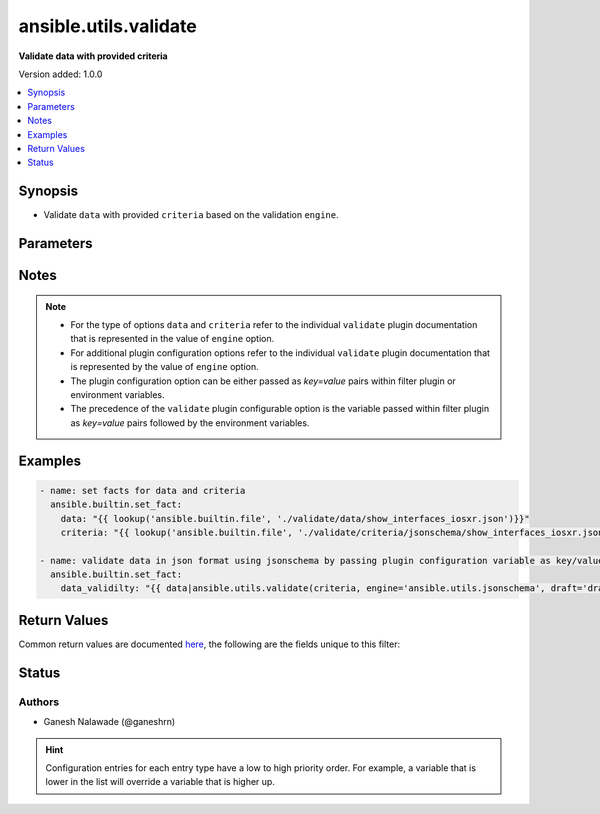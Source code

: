.. _ansible.utils.validate_filter:


**********************
ansible.utils.validate
**********************

**Validate data with provided criteria**


Version added: 1.0.0

.. contents::
   :local:
   :depth: 1


Synopsis
--------
- Validate ``data`` with provided ``criteria`` based on the validation ``engine``.




Parameters
----------

.. raw:: html

    <table  border=0 cellpadding=0 class="documentation-table">
        <tr>
            <th colspan="1">Parameter</th>
            <th>Choices/<font color="blue">Defaults</font></th>
                <th>Configuration</th>
            <th width="100%">Comments</th>
        </tr>
            <tr>
                <td colspan="1">
                    <div class="ansibleOptionAnchor" id="parameter-"></div>
                    <b>criteria</b>
                    <a class="ansibleOptionLink" href="#parameter-" title="Permalink to this option"></a>
                    <div style="font-size: small">
                        <span style="color: purple">raw</span>
                         / <span style="color: red">required</span>
                    </div>
                </td>
                <td>
                </td>
                    <td>
                    </td>
                <td>
                        <div>The criteria used for validation of value that represents <code>data</code> options.</div>
                        <div>This option represents the first argument passed in the filter plugin. For example <em>config_data|ansible.utils.validate(config_criteria</em>), in this case the value of <em>config_criteria</em> represents this option.</div>
                        <div>For the type of <code>criteria</code> that represents this value refer to the  documentation of individual validator plugins.</div>
                </td>
            </tr>
            <tr>
                <td colspan="1">
                    <div class="ansibleOptionAnchor" id="parameter-"></div>
                    <b>data</b>
                    <a class="ansibleOptionLink" href="#parameter-" title="Permalink to this option"></a>
                    <div style="font-size: small">
                        <span style="color: purple">raw</span>
                         / <span style="color: red">required</span>
                    </div>
                </td>
                <td>
                </td>
                    <td>
                    </td>
                <td>
                        <div>Data that will be validated against <code>criteria</code>.</div>
                        <div>This option represents the value that is passed to the filter plugin in pipe format. For example <em>config_data|ansible.utils.validate(</em>), in this case <em>config_data</em> represents this option.</div>
                        <div>For the type of <code>data</code> that represents this value refer to the documentation of individual validator plugins.</div>
                </td>
            </tr>
            <tr>
                <td colspan="1">
                    <div class="ansibleOptionAnchor" id="parameter-"></div>
                    <b>engine</b>
                    <a class="ansibleOptionLink" href="#parameter-" title="Permalink to this option"></a>
                    <div style="font-size: small">
                        <span style="color: purple">string</span>
                    </div>
                </td>
                <td>
                        <b>Default:</b><br/><div style="color: blue">"ansible.utils.jsonschema"</div>
                </td>
                    <td>
                    </td>
                <td>
                        <div>The name of the validator plugin to use.</div>
                        <div>This option can be passed in lookup plugin as a key, value pair. For example <em>config_data|ansible.utils.validate(config_criteria, engine=&#x27;ansible.utils.jsonschema&#x27;</em>), in this case the value <em>ansible.utils.jsonschema</em> represents the engine to be use for data validation. If the value is not provided the default value that is <em>ansible.uitls.jsonschema</em> will be used.</div>
                        <div>The value should be in fully qualified collection name format that is <em>&lt;org-name&gt;.&lt;collection-name&gt;.&lt;validator-plugin-name&gt;</em>.</div>
                </td>
            </tr>
    </table>
    <br/>


Notes
-----

.. note::
   - For the type of options ``data`` and ``criteria`` refer to the individual ``validate`` plugin documentation that is represented in the value of ``engine`` option.
   - For additional plugin configuration options refer to the individual ``validate`` plugin documentation that is represented by the value of ``engine`` option.
   - The plugin configuration option can be either passed as *key=value* pairs within filter plugin or environment variables.
   - The precedence of the ``validate`` plugin configurable option is the variable passed within filter plugin as *key=value* pairs followed by the environment variables.



Examples
--------

.. code-block:: yaml

    - name: set facts for data and criteria
      ansible.builtin.set_fact:
        data: "{{ lookup('ansible.builtin.file', './validate/data/show_interfaces_iosxr.json')}}"
        criteria: "{{ lookup('ansible.builtin.file', './validate/criteria/jsonschema/show_interfaces_iosxr.json')}}"

    - name: validate data in json format using jsonschema by passing plugin configuration variable as key/value pairs
      ansible.builtin.set_fact:
        data_validilty: "{{ data|ansible.utils.validate(criteria, engine='ansible.utils.jsonschema', draft='draft7') }}"



Return Values
-------------
Common return values are documented `here <https://docs.ansible.com/ansible/latest/reference_appendices/common_return_values.html#common-return-values>`_, the following are the fields unique to this filter:

.. raw:: html

    <table border=0 cellpadding=0 class="documentation-table">
        <tr>
            <th colspan="1">Key</th>
            <th>Returned</th>
            <th width="100%">Description</th>
        </tr>
            <tr>
                <td colspan="1">
                    <div class="ansibleOptionAnchor" id="return-"></div>
                    <b>_raw</b>
                    <a class="ansibleOptionLink" href="#return-" title="Permalink to this return value"></a>
                    <div style="font-size: small">
                      <span style="color: purple">-</span>
                    </div>
                </td>
                <td></td>
                <td>
                            <div>If data is valid returns empty list</div>
                            <div>If data is invalid returns list of errors in data</div>
                    <br/>
                </td>
            </tr>
    </table>
    <br/><br/>


Status
------


Authors
~~~~~~~

- Ganesh Nalawade (@ganeshrn)


.. hint::
    Configuration entries for each entry type have a low to high priority order. For example, a variable that is lower in the list will override a variable that is higher up.
